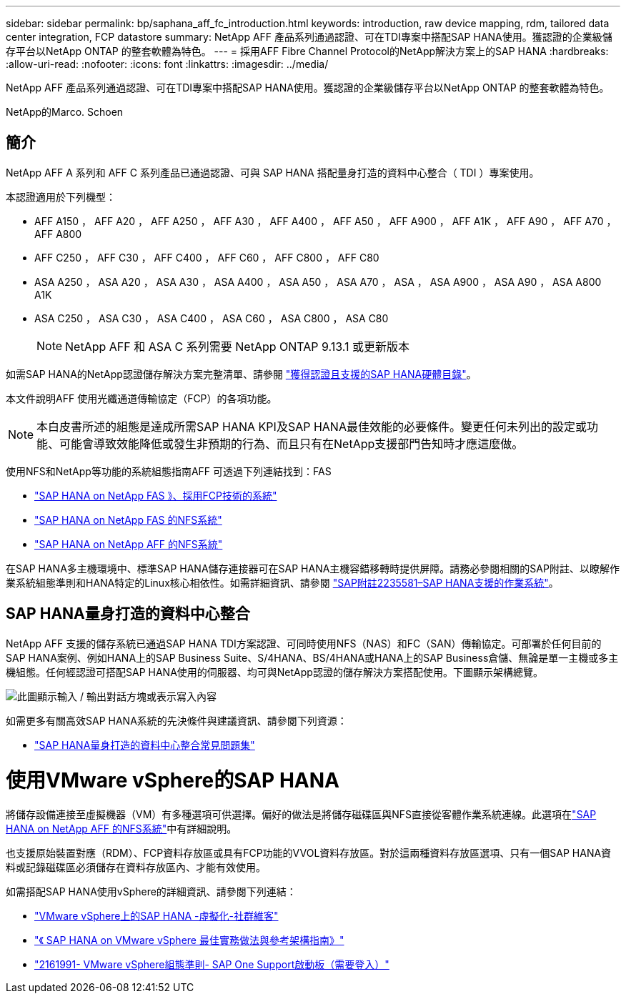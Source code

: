 ---
sidebar: sidebar 
permalink: bp/saphana_aff_fc_introduction.html 
keywords: introduction, raw device mapping, rdm, tailored data center integration, FCP datastore 
summary: NetApp AFF 產品系列通過認證、可在TDI專案中搭配SAP HANA使用。獲認證的企業級儲存平台以NetApp ONTAP 的整套軟體為特色。 
---
= 採用AFF Fibre Channel Protocol的NetApp解決方案上的SAP HANA
:hardbreaks:
:allow-uri-read: 
:nofooter: 
:icons: font
:linkattrs: 
:imagesdir: ../media/


[role="lead"]
NetApp AFF 產品系列通過認證、可在TDI專案中搭配SAP HANA使用。獲認證的企業級儲存平台以NetApp ONTAP 的整套軟體為特色。

NetApp的Marco. Schoen



== 簡介

NetApp AFF A 系列和 AFF C 系列產品已通過認證、可與 SAP HANA 搭配量身打造的資料中心整合（ TDI ）專案使用。

本認證適用於下列機型：

* AFF A150 ， AFF A20 ， AFF A250 ， AFF A30 ， AFF A400 ， AFF A50 ， AFF A900 ， AFF A1K ， AFF A90 ， AFF A70 ， AFF A800
* AFF C250 ， AFF C30 ， AFF C400 ， AFF C60 ， AFF C800 ， AFF C80
* ASA A250 ， ASA A20 ， ASA A30 ， ASA A400 ， ASA A50 ， ASA A70 ， ASA ， ASA A900 ， ASA A90 ， ASA A800 A1K
* ASA C250 ， ASA C30 ， ASA C400 ， ASA C60 ， ASA C800 ， ASA C80
+

NOTE: NetApp AFF 和 ASA C 系列需要 NetApp ONTAP 9.13.1 或更新版本



如需SAP HANA的NetApp認證儲存解決方案完整清單、請參閱 https://www.sap.com/dmc/exp/2014-09-02-hana-hardware/enEN/#/solutions?filters=v:deCertified;ve:13["獲得認證且支援的SAP HANA硬體目錄"^]。

本文件說明AFF 使用光纖通道傳輸協定（FCP）的各項功能。


NOTE: 本白皮書所述的組態是達成所需SAP HANA KPI及SAP HANA最佳效能的必要條件。變更任何未列出的設定或功能、可能會導致效能降低或發生非預期的行為、而且只有在NetApp支援部門告知時才應這麼做。

使用NFS和NetApp等功能的系統組態指南AFF 可透過下列連結找到：FAS

* https://docs.netapp.com/us-en/netapp-solutions-sap/bp/saphana_fas_fc_introduction.html["SAP HANA on NetApp FAS 》、採用FCP技術的系統"^]
* https://docs.netapp.com/us-en/netapp-solutions-sap/bp/saphana-fas-nfs_introduction.html["SAP HANA on NetApp FAS 的NFS系統"^]
* https://docs.netapp.com/us-en/netapp-solutions-sap/bp/saphana_aff_nfs_introduction.html["SAP HANA on NetApp AFF 的NFS系統"^]


在SAP HANA多主機環境中、標準SAP HANA儲存連接器可在SAP HANA主機容錯移轉時提供屏障。請務必參閱相關的SAP附註、以瞭解作業系統組態準則和HANA特定的Linux核心相依性。如需詳細資訊、請參閱 https://launchpad.support.sap.com/["SAP附註2235581–SAP HANA支援的作業系統"^]。



== SAP HANA量身打造的資料中心整合

NetApp AFF 支援的儲存系統已通過SAP HANA TDI方案認證、可同時使用NFS（NAS）和FC（SAN）傳輸協定。可部署於任何目前的SAP HANA案例、例如HANA上的SAP Business Suite、S/4HANA、BS/4HANA或HANA上的SAP Business倉儲、無論是單一主機或多主機組態。任何經認證可搭配SAP HANA使用的伺服器、均可與NetApp認證的儲存解決方案搭配使用。下圖顯示架構總覽。

image:saphana_aff_fc_image1.png["此圖顯示輸入 / 輸出對話方塊或表示寫入內容"]

如需更多有關高效SAP HANA系統的先決條件與建議資訊、請參閱下列資源：

* http://go.sap.com/documents/2016/05/e8705aae-717c-0010-82c7-eda71af511fa.html["SAP HANA量身打造的資料中心整合常見問題集"^]




= 使用VMware vSphere的SAP HANA

將儲存設備連接至虛擬機器（VM）有多種選項可供選擇。偏好的做法是將儲存磁碟區與NFS直接從客體作業系統連線。此選項在link:https://docs.netapp.com/us-en/netapp-solutions-sap/bp/saphana_aff_nfs_introduction.html["SAP HANA on NetApp AFF 的NFS系統"]中有詳細說明。

也支援原始裝置對應（RDM）、FCP資料存放區或具有FCP功能的VVOL資料存放區。對於這兩種資料存放區選項、只有一個SAP HANA資料或記錄磁碟區必須儲存在資料存放區內、才能有效使用。

如需搭配SAP HANA使用vSphere的詳細資訊、請參閱下列連結：

* https://wiki.scn.sap.com/wiki/display/VIRTUALIZATION/SAP+HANA+on+VMware+vSphere["VMware vSphere上的SAP HANA -虛擬化-社群維客"^]
* https://core.vmware.com/resource/sap-hana-vmware-vsphere-best-practices-and-reference-architecture-guide#introduction["《 SAP HANA on VMware vSphere 最佳實務做法與參考架構指南》"^]
* https://launchpad.support.sap.com/["2161991- VMware vSphere組態準則- SAP One Support啟動板（需要登入）"^]

